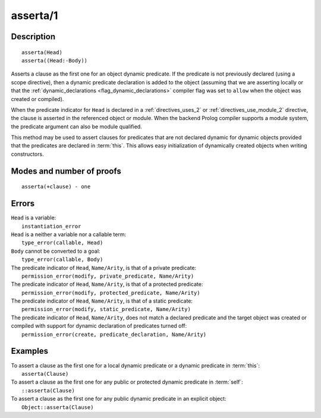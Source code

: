 ..
   This file is part of Logtalk <https://logtalk.org/>  
   Copyright 1998-2020 Paulo Moura <pmoura@logtalk.org>

   Licensed under the Apache License, Version 2.0 (the "License");
   you may not use this file except in compliance with the License.
   You may obtain a copy of the License at

       http://www.apache.org/licenses/LICENSE-2.0

   Unless required by applicable law or agreed to in writing, software
   distributed under the License is distributed on an "AS IS" BASIS,
   WITHOUT WARRANTIES OR CONDITIONS OF ANY KIND, either express or implied.
   See the License for the specific language governing permissions and
   limitations under the License.


.. index:: pair: asserta/1; Built-in method
.. _methods_asserta_1:

asserta/1
=========

Description
-----------

::

   asserta(Head)
   asserta((Head:-Body))

Asserts a clause as the first one for an object dynamic predicate. If the
predicate is not previously declared (using a scope directive), then a
dynamic predicate declaration is added to the object (assuming that we are
asserting locally or that the
:ref:`dynamic_declarations <flag_dynamic_declarations>` compiler flag was
set to ``allow`` when the object was created or compiled).

When the predicate indicator for ``Head`` is declared in a
:ref:`directives_uses_2` or :ref:`directives_use_module_2` directive, the
clause is asserted in the referenced object or module. When the backend
Prolog compiler supports a module system, the predicate argument can also
be module qualified.

This method may be used to assert clauses for predicates that are not
declared dynamic for dynamic objects provided that the predicates are
declared in :term:`this`. This allows easy initialization of dynamically
created objects when writing constructors.

Modes and number of proofs
--------------------------

::

   asserta(+clause) - one

Errors
------

| ``Head`` is a variable:
|     ``instantiation_error``
| ``Head`` is a neither a variable nor a callable term:
|     ``type_error(callable, Head)``
| ``Body`` cannot be converted to a goal:
|     ``type_error(callable, Body)``
| The predicate indicator of ``Head``, ``Name/Arity``, is that of a private predicate:
|     ``permission_error(modify, private_predicate, Name/Arity)``
| The predicate indicator of ``Head``, ``Name/Arity``, is that of a protected predicate:
|     ``permission_error(modify, protected_predicate, Name/Arity)``
| The predicate indicator of ``Head``, ``Name/Arity``, is that of a static predicate:
|     ``permission_error(modify, static_predicate, Name/Arity)``
| The predicate indicator of ``Head``, ``Name/Arity``, does not match a declared predicate and the target object was created or compiled with support for dynamic declaration of predicates turned off:
|     ``permission_error(create, predicate_declaration, Name/Arity)``

Examples
--------

| To assert a clause as the first one for a local dynamic predicate or a dynamic predicate in :term:`this`:
|     ``asserta(Clause)``
| To assert a clause as the first one for any public or protected dynamic predicate in :term:`self`:
|     ``::asserta(Clause)``
| To assert a clause as the first one for any public dynamic predicate in an explicit object:
|     ``Object::asserta(Clause)``

.. seealso::

   :ref:`methods_abolish_1`,
   :ref:`methods_assertz_1`,
   :ref:`methods_clause_2`,
   :ref:`methods_retract_1`,
   :ref:`methods_retractall_1`
   :ref:`directives_dynamic_0`,
   :ref:`directives_dynamic_1`,
   :ref:`directives_uses_2`,
   :ref:`directives_use_module_2`
